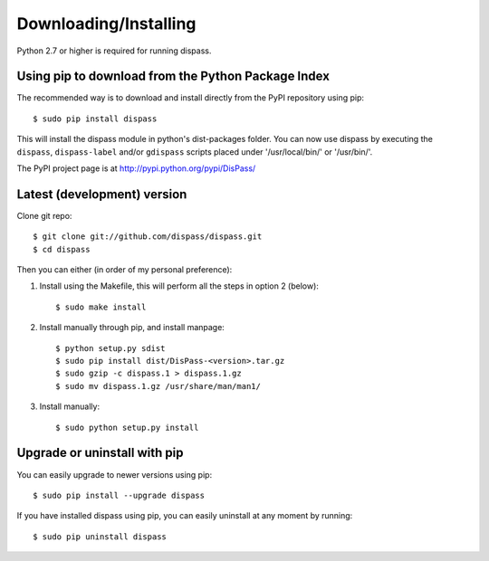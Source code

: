 Downloading/Installing
**********************

Python 2.7 or higher is required for running dispass.


Using pip to download from the Python Package Index
===================================================

The recommended way is to download and install directly from the PyPI
repository using pip::

   $ sudo pip install dispass

This will install the dispass module in python's dist-packages folder.
You can now use dispass by executing the ``dispass``, ``dispass-label``
and/or ``gdispass`` scripts placed under '/usr/local/bin/' or
'/usr/bin/'.

The PyPI project page is at http://pypi.python.org/pypi/DisPass/


Latest (development) version
============================

Clone git repo::

   $ git clone git://github.com/dispass/dispass.git
   $ cd dispass

Then you can either (in order of my personal preference):

1. Install using the Makefile, this will perform all the steps in
   option 2 (below)::

   $ sudo make install

2. Install manually through pip, and install manpage::

   $ python setup.py sdist
   $ sudo pip install dist/DisPass-<version>.tar.gz
   $ sudo gzip -c dispass.1 > dispass.1.gz
   $ sudo mv dispass.1.gz /usr/share/man/man1/

3. Install manually::

   $ sudo python setup.py install


Upgrade or uninstall with pip
==============================================================================

You can easily upgrade to newer versions using pip::

   $ sudo pip install --upgrade dispass

If you have installed dispass using pip, you can easily uninstall at
any moment by running::

   $ sudo pip uninstall dispass
